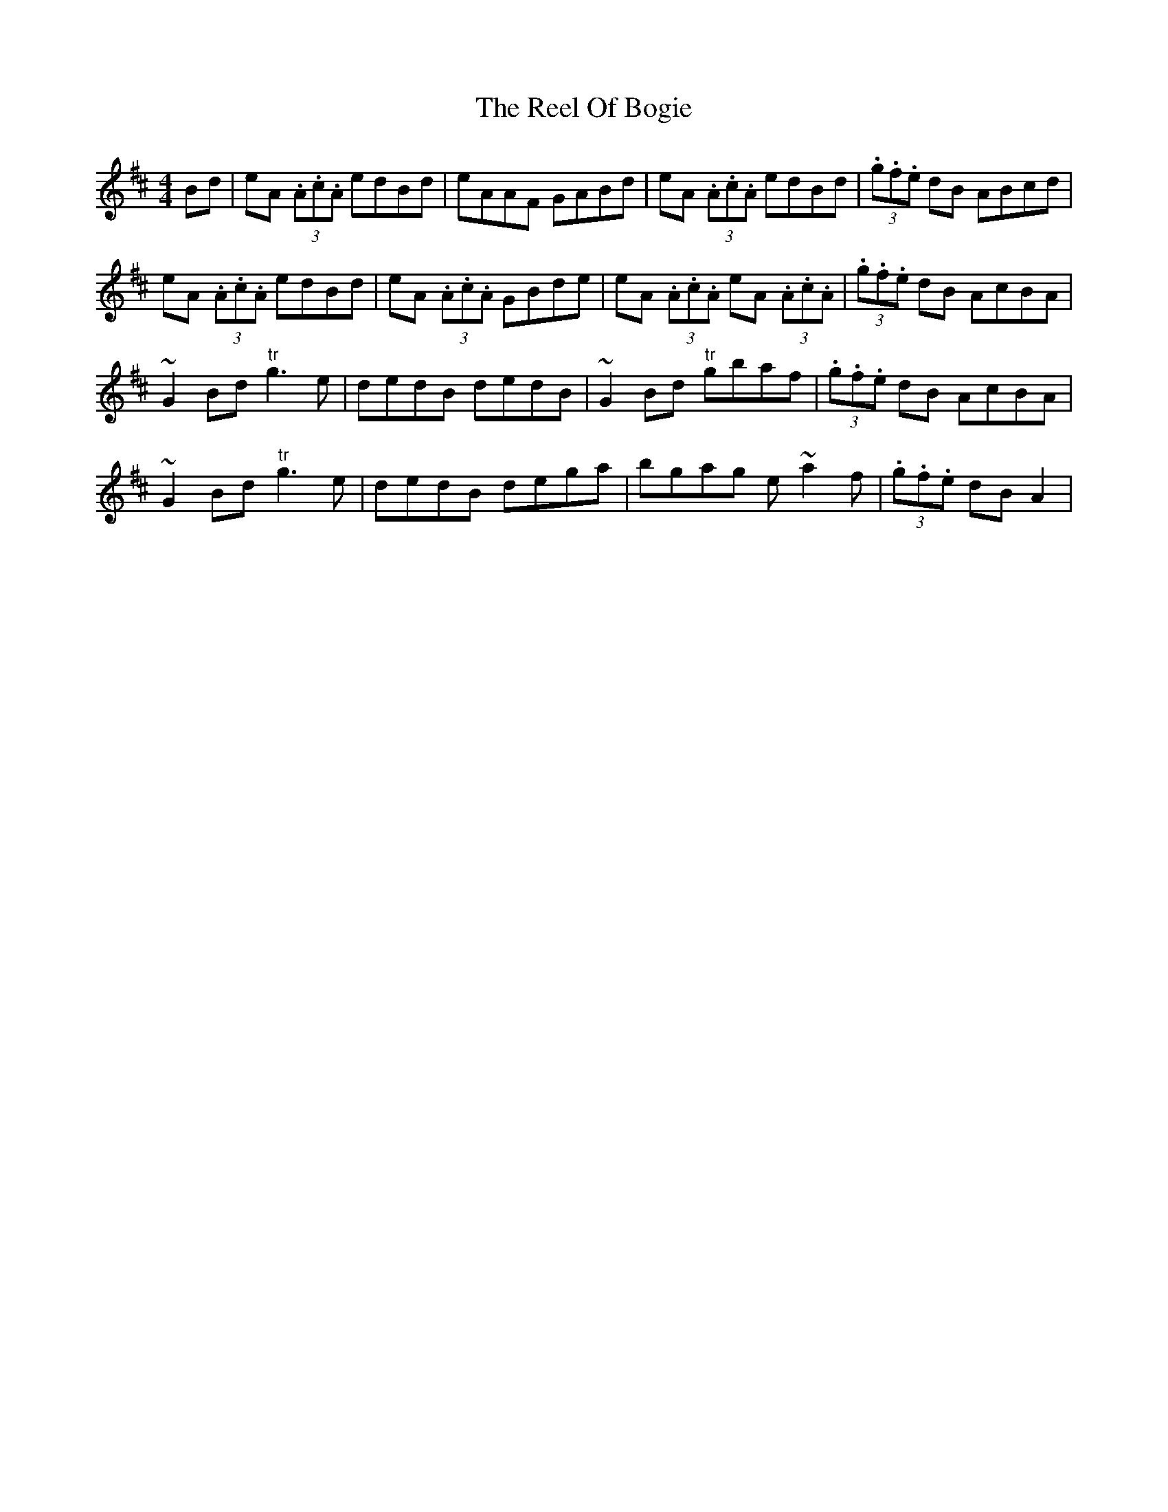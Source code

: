 X: 34176
T: Reel Of Bogie, The
R: reel
M: 4/4
K: Amixolydian
Bd|eA (3.A.c.A edBd|eAAF GABd|eA (3.A.c.A edBd|(3.g.f.e dB ABcd|
eA (3.A.c.A edBd|eA (3.A.c.A GBde|eA (3.A.c.A eA (3.A.c.A|(3.g.f.e dB AcBA|
~G2Bd "tr"g3e|dedB dedB|~G2Bd "tr"gbaf|(3.g.f.e dB AcBA|
~G2Bd "tr"g3e|dedB dega|bgag e~a2f|(3.g.f.e dB A2|

